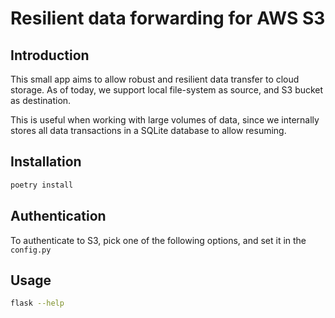 * Resilient data forwarding for AWS S3

** Introduction

This small app aims to allow robust and resilient data transfer to cloud storage.
As of today, we support local file-system as source, and S3 bucket as destination.

This is useful when working with large volumes of data, since we 
internally stores all data transactions in a SQLite database to allow resuming.

** Installation
#+begin_src sh
poetry install
#+end_src


** Authentication

To authenticate to S3, pick one of the following options, and set it in the ~config.py~


** Usage
#+begin_src sh
flask --help
#+end_src

